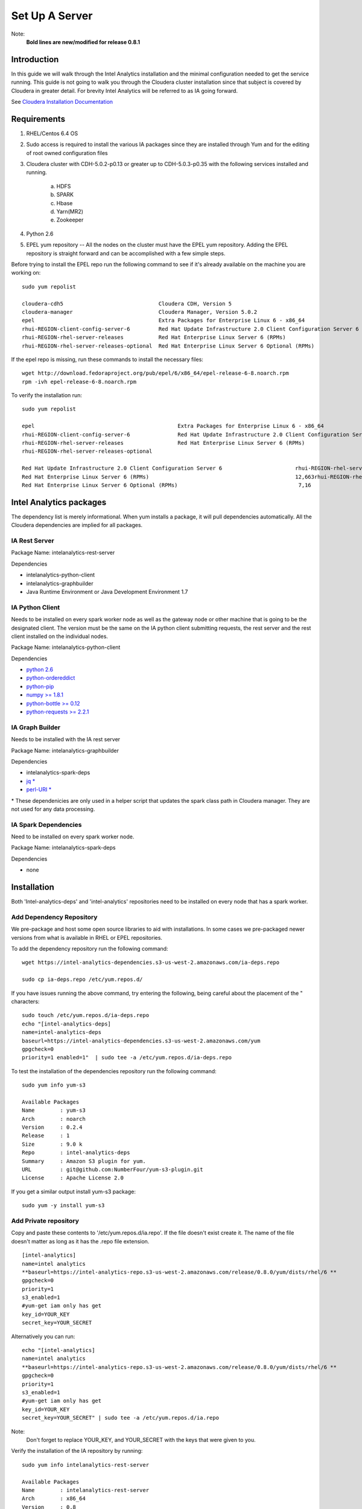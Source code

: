 ===============
Set Up A Server
===============
Note:
    **Bold lines are new/modified for release 0.8.1**

------------
Introduction
------------

In this guide we will walk through the Intel Analytics installation and the minimal configuration needed to get the service running.
This guide is not going to walk you through the Cloudera cluster installation since that subject is covered by Cloudera in greater detail.
For brevity Intel Analytics will be referred to as IA going forward.

See `Cloudera Installation Documentation <http://www.cloudera.com/content/cloudera-content/cloudera-docs/CM5/latest/Cloudera-Manager-Installation-Guide/cm5ig_install_cm_cdh.html>`_

------------
Requirements
------------

1. RHEL/Centos 6.4 OS
#. Sudo access is required to install the various IA packages since they are installed through Yum and for the editing of root owned configuration files
#. Cloudera cluster with CDH-5.0.2-p0.13 or greater up to CDH-5.0.3-p0.35 with the following services installed and running.

    a. HDFS
    #. SPARK
    #. Hbase
    #. Yarn(MR2)
    #. Zookeeper

#. Python 2.6
#. EPEL yum repository -- All the nodes on the cluster must have the EPEL yum repository.
   Adding the EPEL repository is straight forward and can be accomplished with a few simple steps.

Before trying to install the EPEL repo run the following command to see if it's already available on the machine you are working on::

    sudo yum repolist

    cloudera-cdh5                              Cloudera CDH, Version 5                                              141
    cloudera-manager                           Cloudera Manager, Version 5.0.2                                        7
    epel                                       Extra Packages for Enterprise Linux 6 - x86_64                    11,022
    rhui-REGION-client-config-server-6         Red Hat Update Infrastructure 2.0 Client Configuration Server 6        2
    rhui-REGION-rhel-server-releases           Red Hat Enterprise Linux Server 6 (RPMs)                          12,690
    rhui-REGION-rhel-server-releases-optional  Red Hat Enterprise Linux Server 6 Optional (RPMs)                  7,168

If the epel repo is missing, run these commands to install the necessary files::

    wget http://download.fedoraproject.org/pub/epel/6/x86_64/epel-release-6-8.noarch.rpm
    rpm -ivh epel-release-6-8.noarch.rpm

To verify the installation run::

    sudo yum repolist

    epel                                             Extra Packages for Enterprise Linux 6 - x86_64                       11,018
    rhui-REGION-client-config-server-6               Red Hat Update Infrastructure 2.0 Client Configuration Server 6           2
    rhui-REGION-rhel-server-releases                 Red Hat Enterprise Linux Server 6 (RPMs)                             12,663
    rhui-REGION-rhel-server-releases-optional    

    Red Hat Update Infrastructure 2.0 Client Configuration Server 6                       rhui-REGION-rhel-server-releases
    Red Hat Enterprise Linux Server 6 (RPMs)                                              12,663rhui-REGION-rhel-server-releases-optional
    Red Hat Enterprise Linux Server 6 Optional (RPMs)                                      7,16


------------------------
Intel Analytics packages
------------------------

The dependency list is merely informational.
When yum installs a package, it will pull dependencies automatically.
All the Cloudera dependencies are implied for all packages.

IA Rest Server
==============

Package Name: intelanalytics-rest-server

Dependencies

* intelanalytics-python-client
* intelanalytics-graphbuilder
* Java Runtime Environment or Java Development Environment 1.7

IA Python Client
================

Needs to be installed on every spark worker node as well as the gateway node or other machine that is going to be the designated client.
The version must be the same on the IA python client submitting requests, the rest server and the rest client installed on the individual nodes.


Package Name: intelanalytics-python-client

Dependencies

* `python 2.6 <https://docs.python.org/release/2.6.6/>`_
* `python-ordereddict <https://pypi.python.org/pypi/ordereddict>`_
* `python-pip <https://pip.pypa.io/en/latest/>`_
* `numpy >= 1.8.1 <http://www.numpy.org/>`_
* `python-bottle >= 0.12 <http://bottlepy.org/docs/dev/index.html>`_
* `python-requests >= 2.2.1 <http://docs.python-requests.org/en/latest/>`_

IA Graph Builder
================

Needs to be installed with the IA rest server

Package Name: intelanalytics-graphbuilder

Dependencies

* intelanalytics-spark-deps
* `jq * <http://stedolan.github.io/jq/>`_
* `perl-URI * <http://search.cpan.org/dist/URI/>`_

\* These dependenicies are only used in a helper script that updates the spark class path in Cloudera manager.
They are not used for any data processing.

IA Spark Dependencies
=====================

Need to be installed on every spark worker node.

Package Name: intelanalytics-spark-deps

Dependencies

* none


------------
Installation
------------

Both 'Intel-analytics-deps' and 'intel-analytics' repositories need to be installed on every node that has a spark worker.


Add Dependency Repository
=========================

We pre-package and host some open source libraries to aid with installations.
In some cases we pre-packaged newer versions from what is available in RHEL or EPEL repositories.

To add the dependency repository run the following command::

    wget https://intel-analytics-dependencies.s3-us-west-2.amazonaws.com/ia-deps.repo

    sudo cp ia-deps.repo /etc/yum.repos.d/

If you have issues running the above command, try entering the following, being careful about the placement of the \" characters::

    sudo touch /etc/yum.repos.d/ia-deps.repo
    echo "[intel-analytics-deps]
    name=intel-analytics-deps
    baseurl=https://intel-analytics-dependencies.s3-us-west-2.amazonaws.com/yum
    gpgcheck=0
    priority=1 enabled=1"  | sudo tee -a /etc/yum.repos.d/ia-deps.repo

To test the installation of the dependencies repository run the following command::

    sudo yum info yum-s3

    Available Packages
    Name        : yum-s3
    Arch        : noarch
    Version     : 0.2.4
    Release     : 1
    Size        : 9.0 k
    Repo        : intel-analytics-deps
    Summary     : Amazon S3 plugin for yum.
    URL         : git@github.com:NumberFour/yum-s3-plugin.git
    License     : Apache License 2.0


If you get a similar output install yum-s3 package::

    sudo yum -y install yum-s3

Add Private repository
======================

Copy and paste these contents to '/etc/yum.repos.d/ia.repo'.
If the file doesn't exist create it.
The name of the file doesn't matter as long as it has the .repo file extension.
::

    [intel-analytics]
    name=intel analytics
    **baseurl=https://intel-analytics-repo.s3-us-west-2.amazonaws.com/release/0.8.0/yum/dists/rhel/6 **
    gpgcheck=0
    priority=1
    s3_enabled=1
    #yum-get iam only has get
    key_id=YOUR_KEY
    secret_key=YOUR_SECRET

Alternatively you can run::

    echo "[intel-analytics]
    name=intel analytics
    **baseurl=https://intel-analytics-repo.s3-us-west-2.amazonaws.com/release/0.8.0/yum/dists/rhel/6 **
    gpgcheck=0
    priority=1
    s3_enabled=1
    #yum-get iam only has get
    key_id=YOUR_KEY
    secret_key=YOUR_SECRET" | sudo tee -a /etc/yum.repos.d/ia.repo

Note:
    Don't forget to replace YOUR_KEY, and YOUR_SECRET with the keys that were given to you.

Verify the installation of the IA repository by running::

    sudo yum info intelanalytics-rest-server

    Available Packages
    Name        : intelanalytics-rest-server
    Arch        : x86_64
    Version     : 0.8
    Release     : 1474
    Size        : 419 M
    Repo        : intel-analytics
    Summary     : intelanalytics-rest-server-0.8 Build number: 1474. TimeStamp 20140722211530Z
    URL         : graphtrial.intel.com
    License     : Confidential

If you get package details for intelanalytics-rest-server package, then the repository installed correctly and you can continue installation.

--------------
IA rest server
--------------

This next step is going to install IA rest server and all it's dependencies.
Only one instance of the rest server needs to be installed.
Although it doesn't matter where it's installed, it's usually installed on the same node where spark master is running.
::

    sudo yum -y install intelanalytics-rest-server

Configuration
=============

Before starting the server you must edit two config files /etc/default/intelanalytics-rest-server,
/etc/intelanalytics/rest-server/application.conf.tpl.

/etc/default/intelanalytics-rest-server:
----------------------------------------

In /etc/default/intelanalytics-rest-server we need to set ``spark_home`` to the correct location according to your Cloudera installation.
If you open the file it will look something like this::

    #intelanalytics-rest-server env file
    #Set all your environment variables needed for the rest server here
    
    # depending on the CDH install method used, set the appropriate SPARK_HOME below

    #export SPARK_HOME="/usr/lib/spark"
    **export SPARK_HOME="/opt/cloudera/parcels/CDH/lib/spark"**

    export IA_JVM_OPT="-XX:MaxPermSize=256m"
    export EXTRA_CONF=`hbase classpath`
    export IAUSER="iauser"
    export HOSTNAME=`hostname`

If your Cloudera cluster is parcel-based, the default SPARK_HOME should work.
If your Cloudera cluster is packaged-based, like RPM or DEB, use "/usr/lib/spark".

/etc/intelanalytics/rest-server/application.conf.tpl:
-----------------------------------------------------

The rest-server package only provides a configuration template called application.conf.tpl.
**We need to copy and rename this file to application.conf and update host names and memory configurations.**
First let's rename the file::

    sudo cp /etc/intelanalytics/rest-server/application.conf.tpl /etc/intelanalytics/rest-server/application.conf

Open the file with your editor of choice (we use vim for example)::

    sudo vim /etc/intelanalytics/rest-server/application.conf

Note:
    **The following has been revised for release 0.8.1.**

All the changes that need to be made are at the top of the file.
This is the section you want to look at::

    # BEGIN REQUIRED SETTINGS

    intel.analytics {

        # The host name for the Postgresql database in which the metadata will be stored
        metastore.connection-postgresql.host = "invalid-postgresql-host"

        engine {

            # The hdfs URL where the intelanalytics folder will be created
            # and which will be used as the starting point for any relative URLs
            fs.root = "hdfs://invalid-fsroot-host/user/iauser"

            # The (comma separated, no spaces) Zookeeper hosts that
            # Titan needs to be able to connect to HBase
            titan.load.storage.hostname = "invalid-titan-host"
            titan.query.storage.hostname = ${intel.analytics.engine.titan.load.storage.hostname}

            spark {
                # The URL for connecting to the Spark master server
                master = "spark://invalid-spark-master:7077"

                conf.properties {
                    # Memory should be same or lower than what is listed as available in Cloudera Manager.
                    # Values should generally be in gigabytes, e.g. "8g"
                    spark.executor.memory = "invalid executor memory"
                }
            }
        }
    }

    # END REQUIRED SETTINGS

1. Configure meta store

Comment the following line by pre-pending it with '//'::

    metastore.connection-postgresql.host = "invalid-postgresql-host"
    
and replace it with this::

    //metastore.connection-postgresql.host = "invalid-postgresql-host"
    metastore.connection = ${intel.analytics.metastore.connection-h2}

2. Configure file system root

In the following line the text "invalid-fsroot-host" should be replaced with the fully qualified domain of your HDFS installation::

    fs.root = "hdfs://invalid-fsroot-host/user/iauser"
    
3. Configure zookeeper host

In the following line replace "invalid-titan-host" with the comma delimited list of fully qualified domain names of all nodes running the zookeeper service::

    titan.load.storage.hostname = "invalid-titan-host"
    
4. Configure spark host

Update "invalid-spark-master" with the fully qualified domain name of the spark master node::

    master = "spark://invalid-spark-master:7077"
    
5. Configure spark executor memory

The spark executor memory needs to be set equal to or less than what is configured in Cloudera manager.
The Cloudera Spark installation will, by default, set the spark executor memory to 8g, so 8g is usually a safe setting.
If have any doubts you can always verify the executor memory in Cloudera manager.
::

    spark.executor.memory = "invalid executor memory"

Click on the spark service then configuration in Cloudera manager to get executor memory.

.. image:: ad_inst_IA_1.png
    :width: 80%
    :align: center

6. Set the bind ip address (optional)

If you would like the Intel Analytics server to bind to all ip address and not just localhost update the following lines.
And follow the commented instructions.
This configuration section is also near the top of the file.
::

    #bind address - change to 0.0.0.0 to listen on all interfaces
    //host = "127.0.0.1"

Set the spark classpath
~~~~~~~~~~~~~~~~~~~~~~~

Run the following command to set the spark class path::

    /usr/lib/intelanalytics/graphbuilder/set-cm-spark-classpath.sh
    
Follow the prompts and make corrections where necessary.

If you have problems running the script you can update the spark class path through Cloudera manager.
If you log into Cloudera manager under the spark configuration you can find the spark-conf/spark-env.sh setting.
If it isn't already set add::

    export SPARK_CLASSPATH="/usr/lib/intelanalytics/graphbuilder/lib/*"
    
then restart the spark service.

.. image:: ad_inst_IA_2.png
    :width: 80%
    :align: center


IA spark deps:
--------------

After setting up the IA repositories, run the following command on every host with a spark worker::

    sudo yum -y install intelanalytics-spark-deps

IA python rest client:
----------------------

After setting up the IA repositories, run the following command on every host with a spark worker::

    sudo yum -y install intelanalytics-python-rest-client

After installing IA spark deps and IA python rest client, you can start the rest server and start submitting requests.


Starting IA Rest Server:
------------------------

Starting the Rest server is very easy.
It can be started like any other linux service::

    sudo service intelanalytics-rest-server start

After starting the rest server, you can browse to the host on port 9099 to see if the server started successfully.

Troubleshooting:
----------------

The log files get written to /var/log/intelanalytics/rest-server/output.log or /var/log/intelanalytics/rest-server/application.log.
If you are having issues starting or running jobs, tail either log to see what error is getting reported while running the task::

    sudo tail -f /var/log/intelanalytics/rest-server/output.log

or::

    sudo tail -f /var/log/intelanalytics/rest-server/application.log

